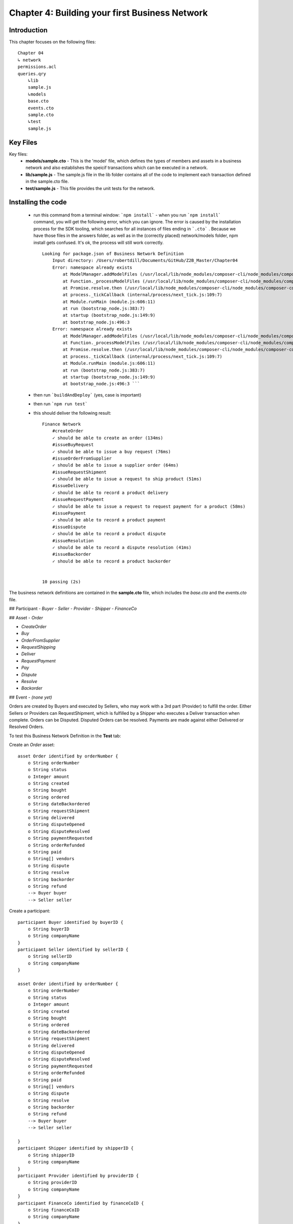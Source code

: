 Chapter 4: Building your first Business Network
===============================================

Introduction
............

This chapter focuses on the following files: ::

    Chapter 04
    ↳ network
    permissions.acl
    queries.qry
        ↳lib
        sample.js
        ↳models
        base.cto
        events.cto
        sample.cto
        ↳test
        sample.js

Key Files
..........

Key files:
 - **models/sample.cto** 
   - This is the 'model' file, which defines the types of members and assets in a business network and also establishes the speicif transactions which can be executed in a network. 
 - **lib/sample.js**
   - The sample.js file in the lib folder contains all of the code to implement each transaction defined in the sample.cto file. 
 - **test/sample.js**
   - This file provides the unit tests for the network. 

Installing the code
...................

 - run this command from a terminal window: ```npm install```
   - when you run ```npm install``` command, you will get the following error, which you can ignore. The error is caused by the installation process for the SDK tooling, which searches for all instances of files ending in ```.cto``` . Because we have those files in the answers folder, as well as in the (correctly placed) network/models folder, npm install gets confused. It's ok, the process will still work correctly. ::

        Looking for package.json of Business Network Definition
            Input directory: /Users/robertdill/Documents/GitHub/Z2B_Master/Chapter04
            Error: namespace already exists
                at ModelManager.addModelFiles (/usr/local/lib/node_modules/composer-cli/node_modules/composer-common/lib/modelmanager.js:241:31)
                at Function._processModelFiles (/usr/local/lib/node_modules/composer-cli/node_modules/composer-common/lib/businessnetworkdefinition.js:457:43)
                at Promise.resolve.then (/usr/local/lib/node_modules/composer-cli/node_modules/composer-common/lib/businessnetworkdefinition.js:620:18)
                at process._tickCallback (internal/process/next_tick.js:109:7)
                at Module.runMain (module.js:606:11)
                at run (bootstrap_node.js:383:7)
                at startup (bootstrap_node.js:149:9)
                at bootstrap_node.js:496:3
            Error: namespace already exists
                at ModelManager.addModelFiles (/usr/local/lib/node_modules/composer-cli/node_modules/composer-common/lib/modelmanager.js:241:31)
                at Function._processModelFiles (/usr/local/lib/node_modules/composer-cli/node_modules/composer-common/lib/businessnetworkdefinition.js:457:43)
                at Promise.resolve.then (/usr/local/lib/node_modules/composer-cli/node_modules/composer-common/lib/businessnetworkdefinition.js:620:18)
                at process._tickCallback (internal/process/next_tick.js:109:7)
                at Module.runMain (module.js:606:11)
                at run (bootstrap_node.js:383:7)
                at startup (bootstrap_node.js:149:9)
                at bootstrap_node.js:496:3 ```
        
 - then run ```buildAndDeploy``` (yes, case is important)
 - then run ```npm run test```
 - this should deliver the following result: ::

    Finance Network
        #createOrder
        ✓ should be able to create an order (134ms)
        #issueBuyRequest
        ✓ should be able to issue a buy request (76ms)
        #issueOrderFromSupplier
        ✓ should be able to issue a supplier order (64ms)
        #issueRequestShipment
        ✓ should be able to issue a request to ship product (51ms)
        #issueDelivery
        ✓ should be able to record a product delivery
        #issueRequestPayment
        ✓ should be able to issue a request to request payment for a product (58ms)
        #issuePayment
        ✓ should be able to record a product payment
        #issueDispute
        ✓ should be able to record a product dispute
        #issueResolution
        ✓ should be able to record a dispute resolution (41ms)
        #issueBackorder
        ✓ should be able to record a product backorder


    10 passing (2s)


The business network definitions are contained in the **sample.cto** file, which includes the *base.cto* and the *events.cto* file. 

## Participant
- `Buyer`
- `Seller`
- `Provider`
- `Shipper`
- `FinanceCo`

## Asset
- `Order`

- `CreateOrder`
- `Buy`
- `OrderFromSupplier`
- `RequestShipping`
- `Deliver`
- `RequestPayment`
- `Pay`
- `Dispute`
- `Resolve`
- `Backorder`

## Event
- `(none yet)`

Orders are created by Buyers and executed by Sellers, who may work with a 3rd part (Provider) to fulfill the order. Either Sellers or Providers can RequestShipment, which is fulfilled by a Shipper who executes a Deliver transaction when complete. Orders can be Disputed. Disputed Orders can be resolved. Payments are made against either Delivered or Resolved Orders. 

To test this Business Network Definition in the **Test** tab:

Create an `Order` asset: ::

    asset Order identified by orderNumber {
        o String orderNumber
        o String status
        o Integer amount
        o String created
        o String bought
        o String ordered
        o String dateBackordered
        o String requestShipment
        o String delivered
        o String disputeOpened
        o String disputeResolved
        o String paymentRequested
        o String orderRefunded
        o String paid
        o String[] vendors
        o String dispute
        o String resolve
        o String backorder
        o String refund
        --> Buyer buyer
        --> Seller seller 

Create a participant: ::

    participant Buyer identified by buyerID {
        o String buyerID
        o String companyName
    }
    participant Seller identified by sellerID {
        o String sellerID
        o String companyName
    }

    asset Order identified by orderNumber {
        o String orderNumber
        o String status
        o Integer amount
        o String created
        o String bought
        o String ordered
        o String dateBackordered
        o String requestShipment
        o String delivered
        o String disputeOpened
        o String disputeResolved
        o String paymentRequested
        o String orderRefunded
        o String paid
        o String[] vendors
        o String dispute
        o String resolve
        o String backorder
        o String refund
        --> Buyer buyer
        --> Seller seller 

    }
    participant Shipper identified by shipperID {
        o String shipperID
        o String companyName
    }
    participant Provider identified by providerID {
        o String providerID
        o String companyName
    }
    participant FinanceCo identified by financeCoID {
        o String financeCoID
        o String companyName
    }

Submit a  transaction: ::

    transaction CreateOrder {
        o Integer amount
        --> Order order
        --> Buyer buyer
        --> Seller seller
    }
    transaction Buy {
        --> Order order
        --> Buyer buyer
        --> Seller seller
    }
    transaction OrderFromSupplier {
        --> Order order
        --> Provider provider
    }
    transaction RequestShipping {
        --> Order order
        --> Shipper shipper
    }
    transaction Deliver {
        --> Order order
        --> Shipper shipper
    }
    transaction BackOrder {
        o String backorder
        --> Order order
        --> Provider provider
    }
    transaction Dispute {
        o String dispute
        --> Order order
        --> Buyer buyer
        --> Seller seller
        --> FinanceCo financeCo
    }
    transaction Resolve {
        o String resolve
        --> Order order
        --> Buyer buyer
        --> Seller seller
        --> FinanceCo financeCo
    }
    transaction RequestPayment {
        --> Order order
        --> Buyer buyer
        --> Seller seller
        --> FinanceCo financeCo
    }
    transaction Pay {
        --> Order order
        --> Seller seller
        --> FinanceCo financeCo
    }
    transaction Refund {
        o String refund
        --> Order order
        --> Buyer buyer
        --> Seller seller
        --> FinanceCo financeCo
    }

